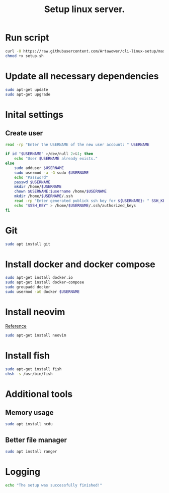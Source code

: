 :PROPERTIES:
:ID: cli-linux-setup
:END:

#+TITLE: Setup linux server.
#+DESCRIPTION: Install all necessary dependency and lightweight programs for new linux server.
#+FILETAGS: :linux:bash:sh:zsh:fish:
#+ID: cli-linux-setup


* Run script
#+BEGIN_SRC bash
curl -O https://raw.githubusercontent.com/Artawower/cli-linux-setup/master/setup.sh
chmod +x setup.sh
#+END_SRC

* Update all necessary dependencies
#+BEGIN_SRC bash :tangle setup.sh
sudo apt-get update
sudo apt-get upgrade
#+END_SRC

* Inital settings
** Create user
#+BEGIN_SRC bash :tangle setup.sh
read -rp "Enter the USERNAME of the new user account: " USERNAME

if id "$USERNAME" >/dev/null 2>&1; then
    echo "User $USERNAME already exists."
else
    sudo adduser $USERNAME
    sudo usermod -a -G sudo $USERNAME
    echo "Password"
    passwd $USERNAME
    mkdir /home/$USERNAME
    chown $USERNAME:$username /home/$USERNAME
    mkdir /home/$USERNAME/.ssh
    read -rp "Enter generated publick ssh key for ${USERNAME}: " SSH_KEY
    echo "$SSH_KEY" > /home/$USERNAME/.ssh/authorized_keys
fi
#+END_SRC

* Git
#+BEGIN_SRC bash :tangle setup.sh
sudo apt install git
#+END_SRC
* Install docker and docker compose
#+BEGIN_SRC bash :tangle setup.sh
sudo apt-get install docker.io
sudo apt-get install docker-compose
sudo groupadd docker
sudo usermod -aG docker $USERNAME
#+END_SRC
* Install neovim
[[https://github.com/neovim/neovim/wiki/Installing-Neovim][Reference]]

#+BEGIN_SRC bash :tangle setup.sh
sudo apt-get install neovim
#+END_SRC

* Install fish
#+BEGIN_SRC bash :tangle setup.sh
sudo apt-get install fish
chsh -s /usr/bin/fish
#+END_SRC
* Additional tools
** Memory usage
#+BEGIN_SRC bash :tangle setup.sh
sudo apt install ncdu
#+END_SRC
** Better file manager
#+BEGIN_SRC bash :tangle setup.sh
sudo apt install ranger
#+END_SRC



* Logging
#+BEGIN_SRC bash :tangle setup.sh
echo "The setup was successfully finished!"
#+END_SRC

